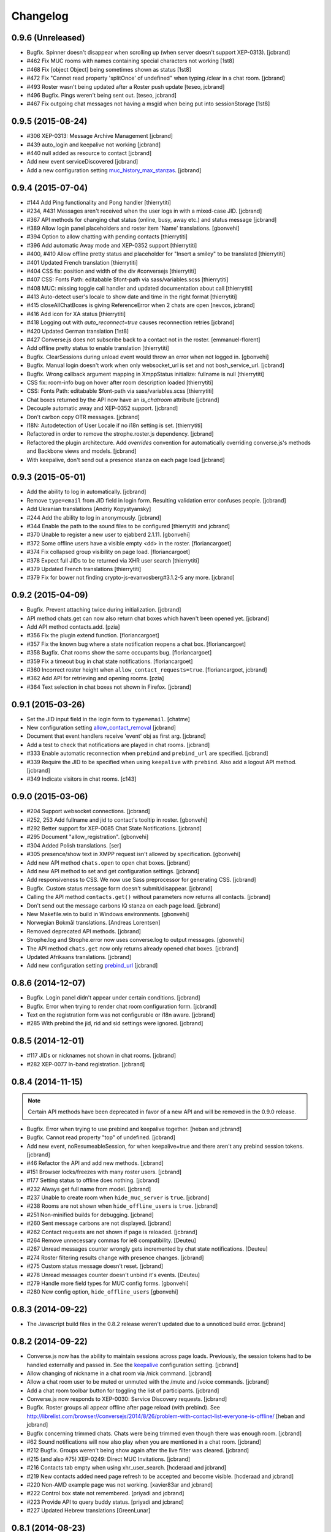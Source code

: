 Changelog
=========

0.9.6 (Unreleased)
------------------

* Bugfix. Spinner doesn't disappear when scrolling up (when server doesn't support XEP-0313). [jcbrand]
* #462 Fix MUC rooms with names containing special characters not working [1st8]
* #468 Fix [object Object] being sometimes shown as status [1st8]
* #472 Fix "Cannot read property 'splitOnce' of undefined" when typing /clear in a chat room. [jcbrand]
* #493 Roster wasn't being updated after a Roster push update [teseo, jcbrand]
* #496 Bugfix. Pings weren't being sent out. [teseo, jcbrand]
* #467 Fix outgoing chat messages not having a msgid when being put into sessionStorage [1st8]

0.9.5 (2015-08-24)
------------------

* #306 XEP-0313: Message Archive Management [jcbrand]
* #439 auto_login and keepalive not working [jcbrand]
* #440 null added as resource to contact [jcbrand]
* Add new event serviceDiscovered [jcbrand]
* Add a new configuration setting `muc_history_max_stanzas <https://conversejs.org/docs/html/configuration.html#muc_history_max_stanzas>`_. [jcbrand]

0.9.4 (2015-07-04)
------------------

* #144 Add Ping functionality and Pong handler [thierrytiti]
* #234, #431 Messages aren't received when the user logs in with a mixed-case JID. [jcbrand]
* #367 API methods for changing chat status (online, busy, away etc.) and status message [jcbrand]
* #389 Allow login panel placeholders and roster item 'Name' translations. [gbonvehi]
* #394 Option to allow chatting with pending contacts [thierrytiti]
* #396 Add automatic Away mode and XEP-0352 support [thierrytiti]
* #400, #410 Allow offline pretty status and placeholder for "Insert a smiley" to be translated [thierrytiti]
* #401 Updated French translation [thierrytiti]
* #404 CSS fix: position and width of the div #conversejs [thierrytiti]
* #407 CSS: Fonts Path: editabable $font-path via sass/variables.scss [thierrytiti]
* #408 MUC: missing toggle call handler and updated documentation about call [thierrytiti]
* #413 Auto-detect user's locale to show date and time in the right format [thierrytiti]
* #415 closeAllChatBoxes is giving ReferenceError when 2 chats are open [nevcos, jcbrand]
* #416 Add icon for XA status [thierrytiti]
* #418 Logging out with `auto_reconnect=true` causes reconnection retries [jcbrand]
* #420 Updated German translation [1st8]
* #427 Converse.js does not subscribe back to a contact not in the roster. [emmanuel-florent]
* Add offline pretty status to enable translation [thierrytiti]
* Bugfix. ClearSessions during unload event would throw an error when not logged in. [gbonvehi]
* Bugfix. Manual login doesn't work when only websocket_url is set and not bosh_service_url. [jcbrand]
* Bugfix. Wrong callback argument mapping in XmppStatus initialize: fullname is null [thierrytiti]
* CSS fix: room-info bug on hover after room description loaded [thierrytiti]
* CSS: Fonts Path: editabable $font-path via sass/variables.scss [thierrytiti]
* Chat boxes returned by the API now have an `is_chatroom` attribute [jcbrand]
* Decouple automatic away and XEP-0352 support. [jcbrand]
* Don't carbon copy OTR messages. [jcbrand]
* I18N: Autodetection of User Locale if no i18n setting is set. [thierrytiti]
* Refactored in order to remove the strophe.roster.js dependency. [jcbrand]
* Refactored the plugin architecture. Add `overrides` convention for
  automatically overriding converse.js's methods and Backbone views and models. [jcbrand]
* With keepalive, don't send out a presence stanza on each page load [jcbrand]

0.9.3 (2015-05-01)
------------------

* Add the ability to log in automatically. [jcbrand]
* Remove ``type=email`` from JID field in login form. Resulting validation error confuses people. [jcbrand]
* Add Ukranian translations [Andriy Kopystyansky]
* #244 Add the ability to log in anonymously. [jcbrand]
* #344 Enable the path to the sound files to be configured [thierrytiti and jcbrand]
* #370 Unable to register a new user to ejabberd 2.1.11. [gbonvehi]
* #372 Some offline users have a visible empty <dd> in the roster. [floriancargoet]
* #374 Fix collapsed group visibility on page load. [floriancargoet]
* #378 Expect full JIDs to be returned via XHR user search [thierrytiti]
* #379 Updated French translations [thierrytiti]
* #379 Fix for bower not finding crypto-js-evanvosberg#3.1.2-5 any more. [jcbrand]

0.9.2 (2015-04-09)
------------------

* Bugfix. Prevent attaching twice during initialization. [jcbrand]
* API method chats.get can now also return chat boxes which haven't been opened yet. [jcbrand]
* Add API method contacts.add. [pzia]
* #356 Fix the plugin extend function. [floriancargoet]
* #357 Fix the known bug where a state notification reopens a chat box. [floriancargoet]
* #358 Bugfix. Chat rooms show the same occupants bug. [floriancargoet]
* #359 Fix a timeout bug in chat state notifications. [floriancargoet]
* #360 Incorrect roster height when ``allow_contact_requests=true``. [floriancargoet, jcbrand]
* #362 Add API for retrieving and opening rooms. [pzia]
* #364 Text selection in chat boxes not shown in Firefox. [jcbrand]

0.9.1 (2015-03-26)
------------------

* Set the JID input field in the login form to ``type=email``. [chatme]
* New configuration setting `allow_contact_removal <https://conversejs.org/docs/html/configuration.html#allow-contact-removal>`_ [jcbrand]
* Document that event handlers receive 'event' obj as first arg. [jcbrand]
* Add a test to check that notifications are played in chat rooms. [jcbrand]
* #333 Enable automatic reconnection when ``prebind`` and ``prebind_url`` are specified. [jcbrand]
* #339 Require the JID to be specified when using ``keepalive`` with ``prebind``. Also add a logout API method. [jcbrand]
* #349 Indicate visitors in chat rooms. [c143]

0.9.0 (2015-03-06)
------------------

* #204 Support websocket connections. [jcbrand]
* #252, 253 Add fullname and jid to contact's tooltip in roster. [gbonvehi]
* #292 Better support for XEP-0085 Chat State Notifications. [jcbrand]
* #295 Document "allow_registration". [gbonvehi]
* #304 Added Polish translations. [ser]
* #305 presence/show text in XMPP request isn't allowed by specification. [gbonvehi]
* Add new API method ``chats.open`` to open chat boxes. [jcbrand]
* Add new API method to set and get configuration settings. [jcbrand]
* Add responsiveness to CSS. We now use Sass preprocessor for generating CSS. [jcbrand]
* Bugfix. Custom status message form doesn't submit/disappear. [jcbrand]
* Calling the API method ``contacts.get()`` without parameters now returns all contacts. [jcbrand]
* Don't send out the message carbons IQ stanza on each page load. [jcbrand]
* New Makefile.win to build in Windows environments. [gbonvehi]
* Norwegian Bokmål translations. [Andreas Lorentsen]
* Removed deprecated API methods. [jcbrand]
* Strophe.log and Strophe.error now uses converse.log to output messages. [gbonvehi]
* The API method ``chats.get`` now only returns already opened chat boxes. [jcbrand]
* Updated Afrikaans translations. [jcbrand]
* Add new configuration setting `prebind_url <https://conversejs.org/docs/html/configuration.html#prebind-url>`_ [jcbrand]

0.8.6 (2014-12-07)
------------------

* Bugfix. Login panel didn't appear under certain conditions. [jcbrand]
* Bugfix. Error when trying to render chat room configuration form. [jcbrand]
* Text on the registration form was not configurable or i18n aware. [jcbrand]
* #285 With prebind the jid, rid and sid settings were ignored. [jcbrand]

0.8.5 (2014-12-01)
------------------

* #117 JIDs or nicknames not shown in chat rooms. [jcbrand]
* #282 XEP-0077 In-band registration. [jcbrand]

0.8.4 (2014-11-15)
------------------

.. note::
    Certain API methods have been deprecated in favor of a new API and will be
    removed in the 0.9.0 release.

* Bugfix. Error when trying to use prebind and keepalive together. [heban and jcbrand]
* Bugfix. Cannot read property "top" of undefined. [jcbrand]
* Add new event, noResumeableSession, for when keepalive=true and there aren't
  any prebind session tokens. [jcbrand]
* #46 Refactor the API and add new methods. [jcbrand]
* #151 Browser locks/freezes with many roster users. [jcbrand]
* #177 Setting status to offline does nothing. [jcbrand]
* #232 Always get full name from model. [jcbrand]
* #237 Unable to create room when ``hide_muc_server`` is ``true``. [jcbrand]
* #238 Rooms are not shown when ``hide_offline_users`` is ``true``. [jcbrand]
* #251 Non-minified builds for debugging. [jcbrand]
* #260 Sent message carbons are not displayed. [jcbrand]
* #262 Contact requests are not shown if page is reloaded. [jcbrand]
* #264 Remove unnecessary commas for ie8 compatibility. [Deuteu]
* #267 Unread messages counter wrongly gets incremented by chat state notifications. [Deuteu]
* #274 Roster filtering results change with presence changes. [jcbrand]
* #275 Custom status message doesn't reset. [jcbrand]
* #278 Unread messages counter doesn't unbind it's events. [Deuteu]
* #279 Handle more field types for MUC config forms. [gbonvehi]
* #280 New config option, ``hide_offline_users`` [gbonvehi]

0.8.3 (2014-09-22)
------------------

* The Javascript build files in the 0.8.2 release weren't updated due to a
  unnoticed build error. [jcbrand]

0.8.2 (2014-09-22)
------------------

* Converse.js now has the ability to maintain sessions across page loads.
  Previously, the session tokens had to be handled externally and passed in.
  See the `keepalive <https://conversejs.org/docs/html/configuration.html#keepalive>`_ configuration setting. [jcbrand]
* Allow changing of nickname in a chat room via /nick command. [jcbrand]
* Allow a chat room user to be muted or unmuted with the /mute and /voice commands. [jcbrand]
* Add a chat room toolbar button for toggling the list of participants. [jcbrand]
* Converse.js now responds to XEP-0030: Service Discovery requests. [jcbrand]
* Bugfix. Roster groups all appear offline after page reload (with prebind).
  See http://librelist.com/browser//conversejs/2014/8/26/problem-with-contact-list-everyone-is-offline/ [heban and jcbrand]
* Bugfix concerning trimmed chats. Chats were being trimmed even though there was enough room. [jcbrand]
* #62 Sound notifications will now also play when you are mentioned in a chat room. [jcbrand]
* #212 Bugfix. Groups weren't being show again after the live filter was cleared. [jcbrand]
* #215 (and also #75) XEP-0249: Direct MUC Invitations. [jcbrand]
* #216 Contacts tab empty when using xhr_user_search. [hcderaad and jcbrand]
* #219 New contacts added need page refresh to be accepted and become visible. [hcderaad and jcbrand]
* #220 Non-AMD example page was not working. [xavier83ar and jcbrand]
* #222 Control box state not remembered. [priyadi and jcbrand]
* #223 Provide API to query buddy status. [priyadi and jcbrand]
* #227 Updated Hebrew translations [GreenLunar]

0.8.1 (2014-08-23)
------------------

* Bugfix: Roster contacts' cache key too vague. [jcbrand]
* Bugfix: Roster contacts weren't properly sorted according to chat status. [jcbrand]
* #63 Support for sound notification when message is received. [jcbrand]
* #212 Provide a live filter of the roster contacts. [jcbrand]

0.8.0 (2014-08-04)
------------------

.. note::
    1. Converse.js is now relicensed under the `Mozilla Public License <http://www.mozilla.org/MPL/2.0/>`_.
    2. Configuration options for the chat toolbar have changed. Please refer to the `relevant documentation <http://devbox:8890/docs/html/configuration.html#visible-toolbar-buttons>`_.
    3. This release has reduced support for IE8 (some features won't work).
    4. Events have been renamed to remove "on" prefix (sorry for any inconvenience).

* No initial HTML markup is now needed in the document body for converse.js to work. [jcbrand]
* All date handling is now done with moment.js. [jcbrand]
* Add a new toolbar button for clearing chat messages. [jcbrand]
* Chat boxes and rooms can now be resized vertically. [jcbrand]
* Upgraded dependencies to their latest versions. [jcbrand]
* Add new configuration setting `forwarded_messages <https://conversejs.org/docs/html/configuration.html#forwarded-messages>`_
  Message forwarding was before a default behavior but is now optional (and disabled by default). [jcbrand]
* Newly opened chat boxes always appear immediately left of the controlbox. [jcbrand]
* #71 Chat boxes and rooms can be minimized. [jcbrand]
* #83 Roster contacts can be shown according to their groups. [jcbrand]
    Note: Converse.js can show users under groups if you have assigned them
    already via another client or server configuration. There is not yet a way
    to assign contacts to groups from within converse.js itself.
* #123 Show converse.js in the resource assigned to a user. [jcbrand]
* #130 Fixed bootstrap conflicts. [jcbrand]
* #132 Support for `XEP-0280: Message Carbons <https://xmpp.org/extensions/xep-0280.html'>`_.
    Configured via `message_carbons <https://conversejs.org/docs/html/configuration.html#message-carbons>`_ [hejazee]
* #176 Add support for caching in sessionStorage as opposed to localStorage. [jcbrand]
* #180 RID and SID undefined [g8g3]
* #191 No messages history [heban]
* #192 Error: xhr_user_search_url is not defined. [jcbrand]
* #195 Chinese translations. [lancelothuxi]
* #196 [Safari v7.0.5] TypeError: Attempted to assign to readonly property. [g8g3]
* #199 Improved Spanish translations [chilicuil]
* #201 Add zh-locale to fix build task [schoetty]

0.7.4 (2014-03-05)
------------------

.. note:: This release contains an important security fix.
   Thanks to Renaud Dubourguais from `Synacktiv <http://synacktiv.com>`_ for reporting the vulnerability.

* #125 Bugfix: crypto dependencies loaded in wrong order [jcbrand]
* Bugfix: action messages (i.e. /me) didn't work in OTR mode. [jcbrand]
* Security fix: Ensure that message URLs are properly encoded. [jcbrand]

0.7.3 (2014-02-23)
------------------

* #93 Add API methods exposing the RID and SID values. Can be disabled. [jcbrand]
* #102 Option to enable OTR by default. [Aupajo]
* #103 Option to display a call button in the chatbox toolbar, to allow third-party libraries to provide a calling feature. [Aupajo]
* #108 Japanese Translations [mako09]
* #111 OTR not working when using converse.js with prebinding. [jseidl, jcbrand]
* #114, #124 Hewbrew Translations [GreenLunar]
* #115 Indonesian Translations [priyadi]

0.7.2 (2013-12-18)
------------------

.. note:: This release contains an important security fix.
   Thanks to hejsan for reporting the vulnerability.

* #48 Add event emitter support and emit events. [jcbrand]
* #97 Wrong number of online contacts shown with config option ``show_only_online_users``. [jcbrand]
* #100 Make the fetching of vCards optional (enabled by default). [jcbrand]
* Sanitize message text to avoid Javascript injection attacks.  [jcbrand]

0.7.1 (2013-11-17)
------------------

* Don't load OTR crypto if the browser doesn't have a CSRNG [jcbrand]
* Don't break when crypto libraries aren't defined. [jcbrand]
* Check if canvas is supported before trying to render the user avatar [jcbrand]
* Use newest strophe.muc plugin. Fixes #85 [jcbrand]

.. note ::
    If you are using the development libraries, you'll need to run ```bower update```
    to fetch the newest strophe.muc.plugin (for bugfix of #85).

    This release contains 3 different builds:
    - converse.min.js
    - converse-no-otr.min.js (Without OTR encryption)
    - converse-no-locales-no-otr.min.js (Without OTR encryption or any translations)

0.7.0 (2013-11-13)
------------------

Important:
**********

This release includes support for [Off-the-record encryption](https://otr.cypherpunks.ca).
For this to work, your browser needs a CSPRNG (Cryptographically secure pseudorandom number generator).

Internet Explorer of all versions doesn't have one at all, neither does older versions of Firefox.

If you need to support older browsers, please download the latest release from the 0.6 bran

Features:
~~~~~~~~~

* Add a toolbar to the chat boxes [jcbrand]
* Add support for OTR (off-the-record) encryption [jcbrand]
* Add support for smileys [jcbrand]
* Simplified boilerplate markup [jcbrand]
* New configuration settings, ``xhr_custom_status_url`` and ``xhr_user_search_url`` [jcbrand]

.. note ::
    This release introduces a backward incompatible change. The boilerplate
    HTML needed in your webpage for converse.js to work has been reduced to a
    single div: <div id="conversejs"></div>

Bugfixes:
~~~~~~~~~

* #58 Contact's name gets replaced with their JID [jcbrand]
* #81 Requesting contacts appear as pending contacts [jcbrand]

0.6.6 (2013-10-16)
------------------

* Bugfix: Presence stanza must be sent out after roster has been initialized [jcbrand]
* Bugfix: Don't reconnect while still disconnecting, causes endless authentication loops. [jcbrand]
* Dutch translation [maartenkling]

0.6.5 (2013-10-08)
------------------

* Fetch vCards asynchronously once a roster contact is added [jcbrand]
* Hungarian translation [w3host]
* Russian translation [bkocherov]
* Update CSS to avoid clash with bootstrap [seocam]
* New config option ``allow_muc`` toggles multi-user chat (MUC) [jcbrand]
* New config option ``allow_contact_requests`` toggles user adding [jcbrand]
* New config option ``show_only_online_users`` [jcbrand]

0.6.4 (2013-09-15)
------------------

* Add icon for the unavailable chat state. [jcbrand]
* Chat state descriptions weren't translation aware. [jcbrand]
* Clear messages from localStorage when user types "/clear". [jcbrand]
* The 'xa' chat state wasn't being handled properly. [jcbrand]
* Updated pt-BR translations [seocam]
* Updated af and de translations [jcbrand]

0.6.3 (2013-09-12)
------------------

NB: This release contains an important security fix. Please don't use older
versions of the 0.6 branch.

* French translations. [tdesvenain]
* Bugfix: Messages were stored against buddy JID and not own JID. [jcbrand]

0.6.2 (2013-08-29)
------------------

* Bugfix. The remove icon wasn't appearing in the contacts roster. [jcbrand]
* Bugfix. With auto_subscribe=True, the "Pending Contacts" header didn't disappear
  after a new user was accepted. [jcbrand]

0.6.1 (2013-08-28)
------------------

* IE9 and IE8 CSS fixes. [jcbrand]
* Bugfix: Pencil icon not visible (for setting status update). [jcbrand]
* Bugfix: RID, JID and SID initialization values were being ignored. [jcbrand]
* Bugfix: Fall back to English if a non-existing locale was specified. [jcbrand]

0.6.0 (2013-08-26)
------------------

* #39 Documentation for minifying JS is wrong. [jcbrand]
* #41 prebind and show_controlbox_by_default true fails. [jcbrand]
* With prebinding, attaching to the connection now happens inside Converse and
  not as a separate step after initialization. [jcbrand]
* Register presence and message handlers before fetching the roster. Otherwise
  some presence notifications might be missed. [jcbrand]
* Add a debug option (logs to the browser console). [jcbrand]
* Use font icons from http://icomoon.io [jcbrand]
* Added a static mockup to aid CSS/design process. [jcbrand]
* Save language codes with hyphens. Thanks to @seocam. [jcbrand]
* The combined and minified JS file now uses almond and not require.js. [jcbrand]

0.5.2 (2013-08-05)
------------------

* Important security update. Don't expose the Strophe connection object globally. [jcbrand]

0.5.1 (2013-08-04)
------------------

* #13, #14: Messages sent between to GTalk accounts weren't being received. [jcbrand]
* #32: Default status was offline when user didn't have contacts. [jcbrand]
* Attach panels to the DOM upon initialize. [jcbrand]

0.5.0 (2013-07-30)
------------------

* #09 Remove dependency on AMD/require.js [jcbrand]
* #22 Fixed compare operator in strophe.muc [sonata82]
* #23 Add Italian translations [ctrlaltca]
* #24 Add Spanish translations [macagua]
* #25 Using span with css instead of img [matheus-morfi]
* #26 Only the first minute digit shown in chatbox. [jcbrand]
* #28 Add Brazilian Portuguese translations [matheus-morfi]
* Use Bower to manage 3rd party dependencies. [jcbrand]

0.4.0 (2013-06-03)
------------------

* CSS tweaks: fixed overflowing text in status message and chatrooms list. [jcbrand]
* Bugfix: Couldn't join chatroom when clicking from a list of rooms. [jcbrand]
* Add better support for kicking or banning users from chatrooms. [jcbrand]
* Fixed alignment of chat messages in Firefox. [jcbrand]
* More intelligent fetching of vCards. [jcbrand]
* Fixed a race condition bug. Make sure that the roster is populated before sending initial presence. [jcbrand]
* Reconnect automatically when the connection drops. [jcbrand]
* Add support for internationalization. [jcbrand]

0.3.0 (2013-05-21)
------------------

* Add vCard support [jcbrand]
* Remember custom status messages upon reload. [jcbrand]
* Remove jquery-ui dependency. [jcbrand]
* Use backbone.localStorage to store the contacts roster, open chatboxes and chat messages. [jcbrand]
* Fixed user status handling, which wasn't 100% according to the spec. [jcbrand]
* Separate messages according to day in chats. [jcbrand]
* Add support for specifying the BOSH bind URL as configuration setting. [jcbrand]
* #8 Improve the message counter to only increment when the window is not focused [witekdev]
* Make fetching of list of chatrooms on a server a configuration option. [jcbrand]
* Use service discovery to show all available features on a room. [jcbrand]
* Multi-user chatrooms are now configurable. [jcbrand]


0.2.0 (2013-03-28)
------------------

* Performance enhancements and general script cleanup [ichim-david]
* Add "Connecting to chat..." info [alecghica]
* Various smaller improvements and bugfixes [jcbrand]


0.1.0 (2012-06-12)
------------------

* Created [jcbrand]
